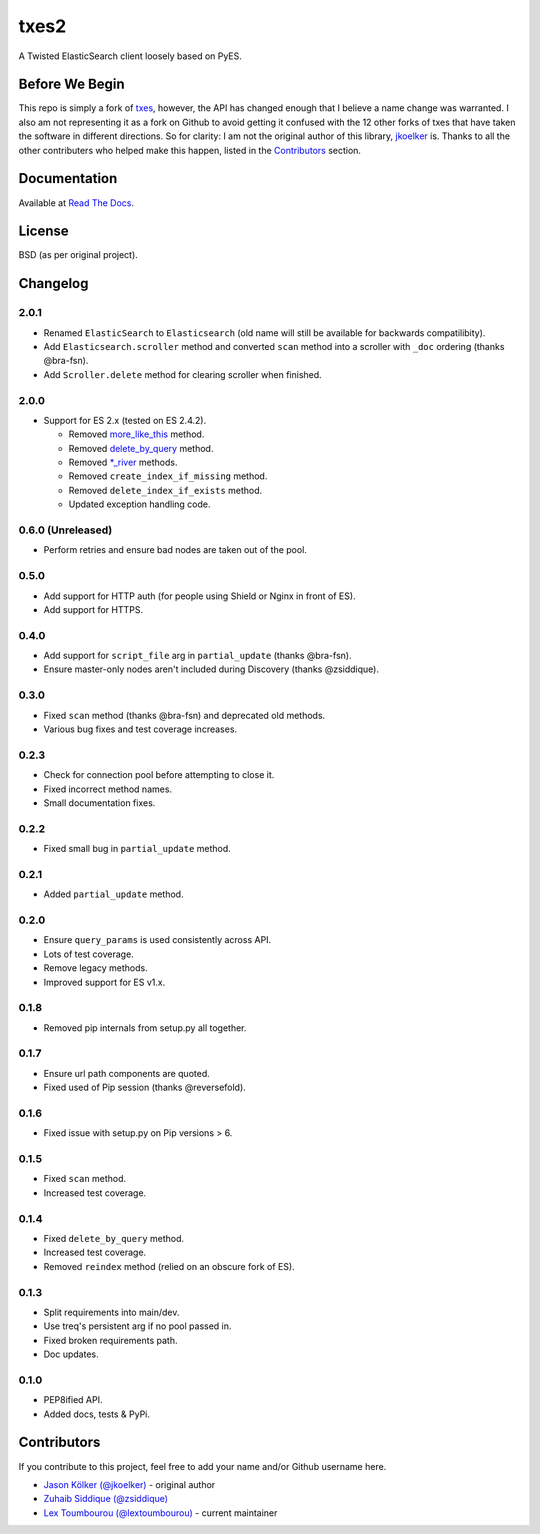 txes2
=====

A Twisted ElasticSearch client loosely based on PyES.

|travis| |coveralls| |docs|

|code_issues| 

.. |travis| image:: https://travis-ci.org/lextoumbourou/txes2.svg?branch=master
   :target: https://travis-ci.org/lextoumbourou/txes2
.. |coveralls| image:: https://coveralls.io/repos/lextoumbourou/txes2/badge.png?branch=master
   :target: https://coveralls.io/r/lextoumbourou/txes2?branch=master
.. |code_issues| image:: http://www.quantifiedcode.com/api/v1/project/407655c0058649998742e2bb654db68e/badge.svg
   :target: http://www.quantifiedcode.com/app/project/407655c0058649998742e2bb654db68e
.. |docs| image:: https://readthedocs.org/projects/txes2/badge/?version=latest
   :target: https://readthedocs.org/projects/txes2/?badge=latest

Before We Begin
---------------

This repo is simply a fork of `txes <https://github.com/jkoelker/txes>`_, however, the API has changed enough that I believe a name change was warranted. I also am not representing it as a fork on Github to avoid getting it confused with the 12 other forks of txes that have taken the software in different directions. So for clarity: I am not the original author of this library, `jkoelker <https://github.com/jkoelker>`_ is. Thanks to all the other contributers who helped make this happen, listed in the Contributors_ section.


Documentation
-------------

Available at `Read The Docs <https://txes2.readthedocs.org/en/latest/>`_.


.. _Contributors:

License
-------

BSD (as per original project).


Changelog
---------

2.0.1
^^^^^^

* Renamed ``ElasticSearch`` to ``Elasticsearch`` (old name will still be available for backwards compatilibity).
* Add ``Elasticsearch.scroller`` method and converted ``scan`` method into a scroller with ``_doc`` ordering (thanks @bra-fsn).
* Add ``Scroller.delete`` method for clearing scroller when finished.

2.0.0
^^^^^^

* Support for ES 2.x (tested on ES 2.4.2).

  * Removed `more_like_this <https://www.elastic.co/guide/en/elasticsearch/reference/2.4/search-more-like-this.html>`_ method.
  * Removed `delete_by_query <https://www.elastic.co/guide/en/elasticsearch/reference/1.7/docs-delete-by-query.html>`_ method.
  * Removed `*_river <https://www.elastic.co/blog/deprecating-rivers>`_ methods.
  * Removed ``create_index_if_missing`` method.
  * Removed ``delete_index_if_exists`` method.
  * Updated exception handling code.

0.6.0 (Unreleased)
^^^^^

* Perform retries and ensure bad nodes are taken out of the pool.

0.5.0
^^^^^

- Add support for HTTP auth (for people using Shield or Nginx in front of ES).
- Add support for HTTPS.

0.4.0
^^^^^

- Add support for ``script_file`` arg in ``partial_update`` (thanks @bra-fsn). 
- Ensure master-only nodes aren't included during Discovery (thanks @zsiddique).

0.3.0
^^^^^

- Fixed ``scan`` method (thanks @bra-fsn) and deprecated old methods.
- Various bug fixes and test coverage increases.

0.2.3
^^^^^

- Check for connection pool before attempting to close it.
- Fixed incorrect method names.
- Small documentation fixes.

0.2.2
^^^^^

- Fixed small bug in ``partial_update`` method.

0.2.1
^^^^^

- Added ``partial_update`` method.

0.2.0
^^^^^

- Ensure ``query_params`` is used consistently across API.
- Lots of test coverage.
- Remove legacy methods.
- Improved support for ES v1.x.

0.1.8
^^^^^

- Removed pip internals from setup.py all together.

0.1.7
^^^^^

- Ensure url path components are quoted.
- Fixed used of Pip session (thanks @reversefold).

0.1.6
^^^^^

- Fixed issue with setup.py on Pip versions > 6.

0.1.5
^^^^^

- Fixed ``scan`` method.
- Increased test coverage.

0.1.4
^^^^^

- Fixed ``delete_by_query`` method.
- Increased test coverage.
- Removed ``reindex`` method (relied on an obscure fork of ES).

0.1.3
^^^^^

- Split requirements into main/dev.
- Use treq's persistent arg if no pool passed in.
- Fixed broken requirements path.
- Doc updates.

0.1.0
^^^^^

- PEP8ified API.
- Added docs, tests & PyPi.


Contributors
------------

If you contribute to this project, feel free to add your name and/or Github username here.

* `Jason Kölker (@jkoelker) <https://github.com/jkoelker>`_ - original author
* `Zuhaib Siddique (@zsiddique) <https://github.com/zsiddique>`_
* `Lex Toumbourou (@lextoumbourou) <https://github.com/lextoumbourou>`_ - current maintainer
